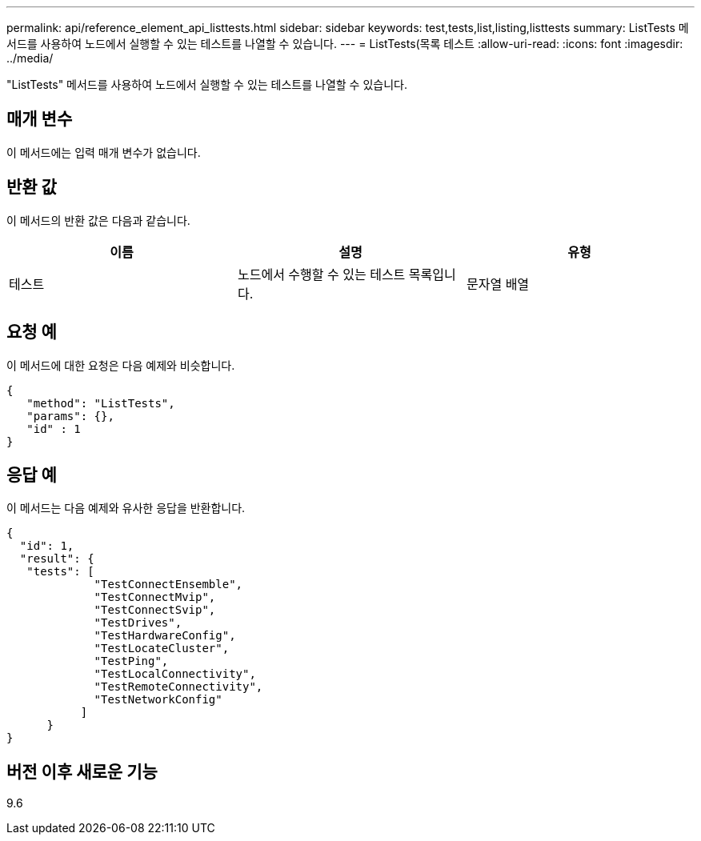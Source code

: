 ---
permalink: api/reference_element_api_listtests.html 
sidebar: sidebar 
keywords: test,tests,list,listing,listtests 
summary: ListTests 메서드를 사용하여 노드에서 실행할 수 있는 테스트를 나열할 수 있습니다. 
---
= ListTests(목록 테스트
:allow-uri-read: 
:icons: font
:imagesdir: ../media/


[role="lead"]
"ListTests" 메서드를 사용하여 노드에서 실행할 수 있는 테스트를 나열할 수 있습니다.



== 매개 변수

이 메서드에는 입력 매개 변수가 없습니다.



== 반환 값

이 메서드의 반환 값은 다음과 같습니다.

|===
| 이름 | 설명 | 유형 


 a| 
테스트
 a| 
노드에서 수행할 수 있는 테스트 목록입니다.
 a| 
문자열 배열

|===


== 요청 예

이 메서드에 대한 요청은 다음 예제와 비슷합니다.

[listing]
----
{
   "method": "ListTests",
   "params": {},
   "id" : 1
}
----


== 응답 예

이 메서드는 다음 예제와 유사한 응답을 반환합니다.

[listing]
----
{
  "id": 1,
  "result": {
   "tests": [
             "TestConnectEnsemble",
             "TestConnectMvip",
             "TestConnectSvip",
             "TestDrives",
             "TestHardwareConfig",
             "TestLocateCluster",
             "TestPing",
             "TestLocalConnectivity",
             "TestRemoteConnectivity",
             "TestNetworkConfig"
           ]
      }
}
----


== 버전 이후 새로운 기능

9.6

